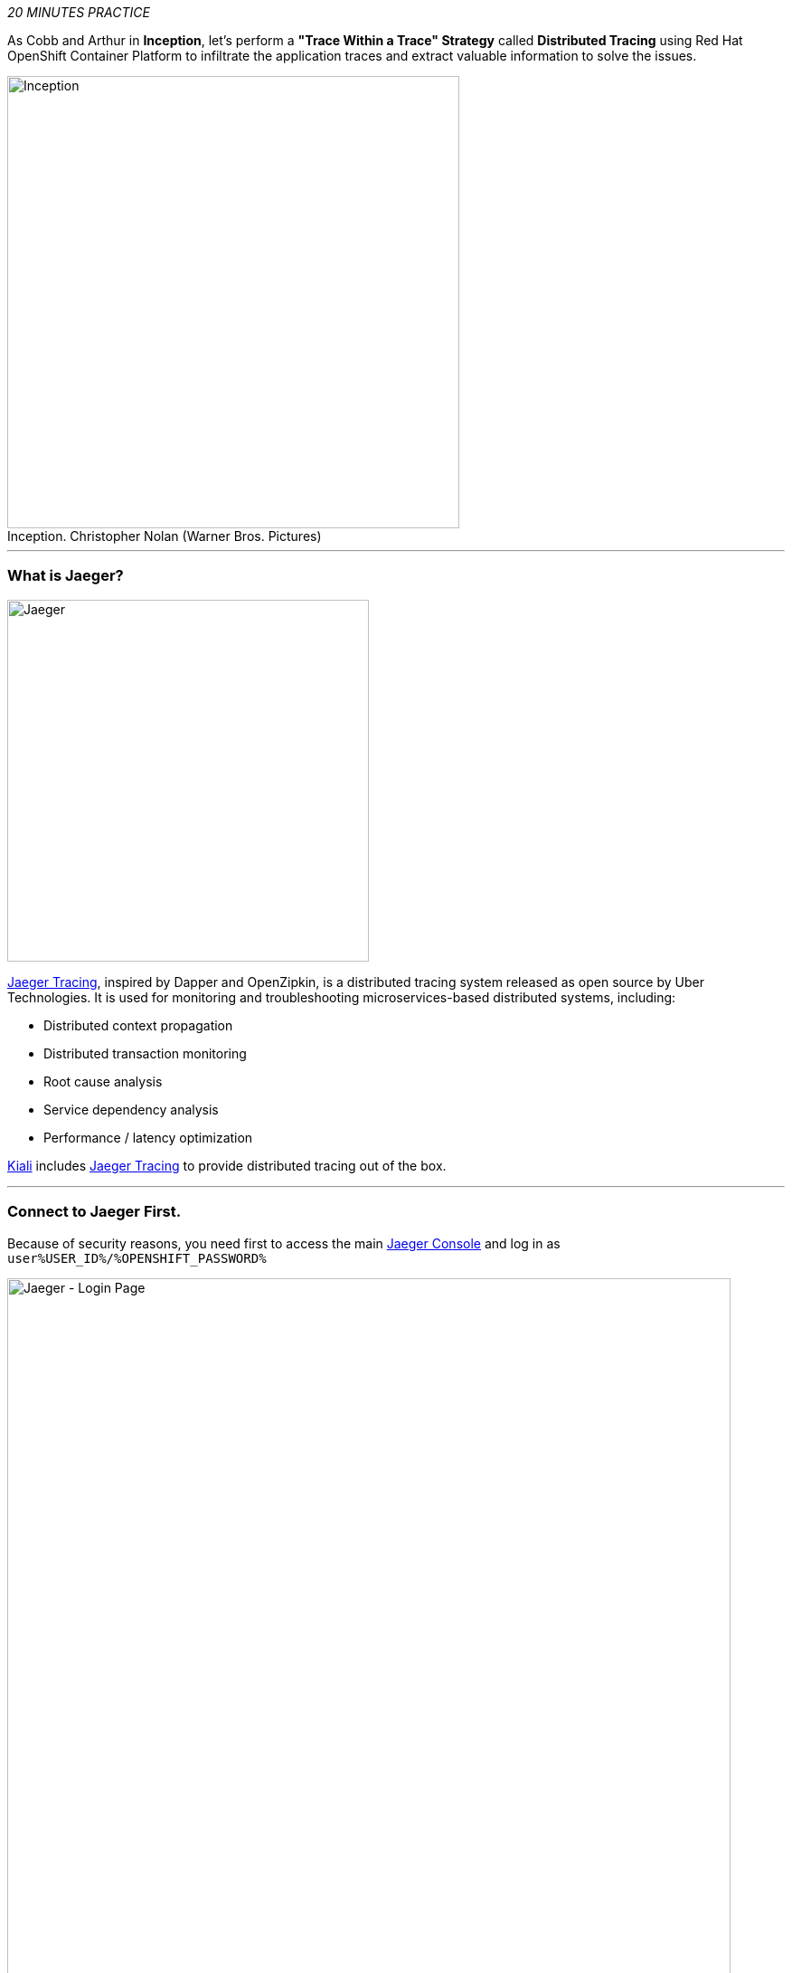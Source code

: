 :markup-in-source: verbatim,attributes,quotes
:USER_ID: %USER_ID%
:OPENSHIFT_PASSWORD: %OPENSHIFT_PASSWORD%
:OPENSHIFT_CONSOLE_URL: %OPENSHIFT_CONSOLE_URL%/topology/ns/staging-project{USER_ID}
:JAEGER_URL: %JAEGER_URL%
:KIALI_URL: %KIALI_URL%
:APPS_HOSTNAME_SUFFIX: %APPS_HOSTNAME_SUFFIX%
:COOLSTORE_HOMEPAGE: http://web-staging-project{USER_ID}.{APPS_HOSTNAME_SUFFIX}

_20 MINUTES PRACTICE_

As Cobb and Arthur in *Inception*, let's perform a *"Trace Within a Trace" Strategy* called **Distributed Tracing** 
using Red Hat OpenShift Container Platform to infiltrate the application traces and extract valuable information to solve 
the issues.

.Inception. Christopher Nolan (Warner Bros. Pictures)
[caption=" "]
image::images/inception.jpg[Inception, 500]

'''

=== What is Jaeger?

[sidebar]
--
image::images/jaeger-logo.png[Jaeger, 400]

https://www.jaegertracing.io[Jaeger Tracing^], inspired by Dapper and OpenZipkin, is a distributed tracing system released as open source by Uber Technologies. It is used for monitoring and troubleshooting microservices-based distributed systems, including:

* Distributed context propagation
* Distributed transaction monitoring
* Root cause analysis
* Service dependency analysis
* Performance / latency optimization

https://www.kiali.io[Kiali^] includes https://www.jaegertracing.io[Jaeger Tracing^] to provide distributed tracing out of the box.
--

'''

=== Connect to Jaeger First.

Because of security reasons, you need first to access the main link:{JAEGER_URL}[Jaeger Console^]
and log in as `user{USER_ID}/{OPENSHIFT_PASSWORD}`

image::images/jaeger-loginpage.png[Jaeger - Login Page, 800]

Once connected you will see a page like this one:

image::images/jaeger-ui.png[Jaeger - UI, 800]

Now through Kiali you will be able to access to the **Tracing** part.

You have to go to your Application link:{COOLSTORE_HOMEPAGE}[Coolstore^] HomePage to generate some loads and traffic. Just **reload** it multiple times and you can go to Kiali Console

image::images/coolstore-homepage.png[Coolstore Home page, 800]
[.text-center]
{COOLSTORE_HOMEPAGE}[Coolstore Application Homepage^]

=== What are you hiding, Mr/Mrs *Application*?

From link:{KIALI_URL}[Kiali^], in the **'Graph' view**, 
`*right-click on 'gateway Virtual Service' > 'Show Traces'*`

image::images/kiali-show-traces.png[Kiali - Show Traces, 800]

Now you can see the *distributed traces* of our applications.

**Distributed Tracing** involves propagating the tracing context from service to service by sending certain incoming 
HTTP headers downstream to outbound requests. To do this, services need some hints to tie together the entire trace. 
They need to propagate the appropriate HTTP headers so that when the proxies send span information, the spans can be 
correlated correctly into a single trace.

image::images/jaeger-trace-delay-view.png[Jaeger - Trace Delay View, 700]

*We are going to only focus on distributed traces with 20 spans.*

On the right hand side, you have information like the duration.
One request takes **more than 500ms** which you could judge as *normal* but ...

`*Let’s click on a trace title bar.*`

image::images/jaeger-trace-delay-detail-view.png[Jaeger - Trace Delay Detail View, 700]

Interesting... The major part of a call is consuming by the **Catalog Service**.
So let's have a look on its code. 
`*Go through the 'catalog-spring-boot' project and find the following piece of code*`:

image::images/catalog-controller.png[Catalog Controller - Java code, 700]


[source,java]
.CatalogController.java
----
@ResponseBody
@GetMapping(produces = MediaType.APPLICATION_JSON_VALUE)
public List<Product> getAll() {
    Spliterator<Product> products = repository.findAll().spliterator();
    Random random = new Random();

    List<Product> result = new ArrayList<Product>();
    products.forEachRemaining(product -> {
        Class<Product> clazz = Product.class;
        if (clazz.isInstance(product)){
            try {
                Thread.sleep(random.nextInt(10) * 10);
            } catch (InterruptedException e) {
                e.printStackTrace();
            }
        }
        result.add(product);
    });
    return result;
}
----

And yes, this burns your eyes, right?! Basically nobody could understand what the developer attempted to achieve but we do not have the time for that.
This piece of code is a part of the `**getAll()**` method which returns the list of all products from the database.
As you are a Java expert, you are about to create a masterpiece by both simplifying the code and increasing performance.

Lets fix it! To do it we will use a new tool called https://github.com/Maistra/istio-workspace[Istio Workspace].

'''

=== What is Istio Workspace?

[sidebar]
--

https://github.com/Maistra/istio-workspace[Istio Workspace^] is a tool that let you safely develop and test on any kubernetes cluster without distracting others.

The key value proposition is to allow you run service you are working on locally but interact with the other services running in the cluster.

This way you can use your favourite tools and avoid making your machine sweating from trying to run "the whole cloud" where your application is deployed.

Additionally you can develop and test your changes without interfering with other users. Only you would be able to see your changes before they hit the production.

* Do you have confidence that your Test and Stage environments reflect reality? 
* Are they easy to keep up-to-date with production? 
* Can you reproduce production failure in these environments or locally? 
* What about that error you keep seeing on production that’s never occurring on Test or Stage?

It has been always hard to test new functionality before it reaches production. Even more so, with the shift from a **monolith** to **microservices** and increasing scale.
It is practically impossible to spin up the entire solution on your laptop to debug and test a suspicious piece of code. Testing on production is no longer a meme. It’s reality and a necessity.

This project works with Istio and Kubernetes or Openshift to give you confidence that your changes won’t blow up production cluster and your users won’t even notice a glitch.

--

'''

=== Route the traffic on your local workspace

First we have to fix the problem. **Replace the content of the** `**getAll()**` **method** as following:

[source,java]
.CatalogController.java
----
@ResponseBody
@GetMapping(produces = MediaType.APPLICATION_JSON_VALUE)
public List<Product> getAll() {
    System.out.println(">>>> getAll, but faster");
    Spliterator<Product> products = repository.findAll().spliterator();
    return StreamSupport.stream(products, false).collect(Collectors.toList());
}
----
image::images/catalog-controller-updated.png[Catalog Controller Updated- Java code, 700]

[IMPORTANT]
====
Do not forget to import the missing packages.
====

With those changes in place we can now test it. But does it mean we have to go through the whole `**build -> deploy -> test**` cycle? That can take a couple of minutes.
Luckily, with Istio Workspace we can now start service with our changes locally, but in a way like it would be running as part of the application.

In your link:{CHE_URL}[Workspace^], `**click on 'Terminal' -> 'Run Task...'**`

image::images/che-runtask.png[Che - RunTask, 500]

Then `**select the command 'Catalog - Route Traffic to local'**`

image::images/che-catalog-ike.png[Che - Catalog Route ike, 500]

This command will deploy new version of the service which you can access by using special routing header `**ike-session-id=lab3**`.

image::images/new-catalog-service.png[New Catalog Deployed, 700]

'''

=== Test the new version

As we have our improved service already up and running, it's time to test the new version.
You can now access application through web interface by adding `**/?route=lab3**` query parameter 
to the URL of deployed app:

link:{COOLSTORE_HOMEPAGE}/#!/?route=lab3[]

NOTE: `**route=lab3**` is not automatically added by Istio Workspace.
This parameter, like any other should be handled (and appropriately propagated) by the application itself.

From link:{KIALI_URL}[Kiali^], in the **'Graph' view**, `**check the new traffic**`

image::images/kiali-catalog-routed.png[Catalog - Route Ike, 700]

The traffic is directed to the new version of the Catalog service, but will keep all the other users still relying on the last deployed version.
Sadly, they will be still affected by the performance regression we just fixed.

We can also see directly in the console of your link:{CHE_URL}[Workspace^], that our service has been accessed, as we are printing a test message every single time `**CatalogController**` is accessed now.

image::images/ike-develop-catalog-hit.png[Accessing new version of Catalog Service in Che, 700]

Moreover we can see improvements in the response time as well:

image::images/ike-develop-catalog-hit-jaeger.png[New traces, 800]

Just wonderful! You reduced the response time by a factor of 5! You should be proud!

'''

=== CONGRATULATIONS!!!

You make it but **is the spinning top stopped or not at the end?**

.Inception. Christopher Nolan (Warner Bros. Pictures)
[caption=" "]
image::images/spinningtop.jpg[Inception - Spinning Top, 500]

We will never know and now, it is time to go deeper again!!
